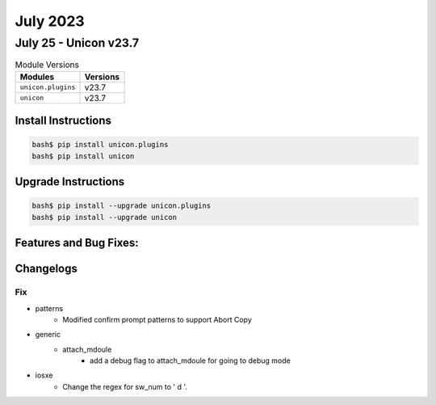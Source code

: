 July 2023
==========

July 25 - Unicon v23.7 
------------------------



.. csv-table:: Module Versions
    :header: "Modules", "Versions"

        ``unicon.plugins``, v23.7 
        ``unicon``, v23.7 

Install Instructions
^^^^^^^^^^^^^^^^^^^^

.. code-block:: bash

    bash$ pip install unicon.plugins
    bash$ pip install unicon

Upgrade Instructions
^^^^^^^^^^^^^^^^^^^^

.. code-block:: bash

    bash$ pip install --upgrade unicon.plugins
    bash$ pip install --upgrade unicon

Features and Bug Fixes:
^^^^^^^^^^^^^^^^^^^^^^^




Changelogs
^^^^^^^^^^
--------------------------------------------------------------------------------
                                      Fix                                       
--------------------------------------------------------------------------------

* patterns
    * Modified confirm prompt patterns to support Abort Copy

* generic
    * attach_mdoule
        * add a debug flag to attach_mdoule for going to debug mode

* iosxe
    * Change the regex for sw_num to ' \d '.


